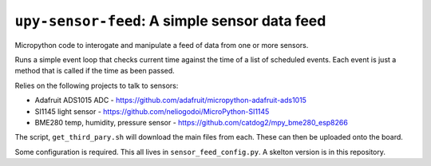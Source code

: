 ================================================
``upy-sensor-feed``: A simple sensor data feed
================================================

Micropython code to interogate and manipulate a feed of data from one or more sensors.

Runs a simple event loop that checks current time against the time of a list
of scheduled events. Each event is just a method that is called if the time as 
been passed.

Relies on the following projects to talk to sensors:

* Adafruit ADS1015 ADC - https://github.com/adafruit/micropython-adafruit-ads1015
* SI1145 light sensor - https://github.com/neliogodoi/MicroPython-SI1145
* BME280 temp, humidity, pressure sensor - https://github.com/catdog2/mpy_bme280_esp8266

The script, ``get_third_pary.sh`` will download the main files from each. These can then be uploaded onto
the board.

Some configuration is required. This all lives in ``sensor_feed_config.py``. A skelton version
is in this repository.